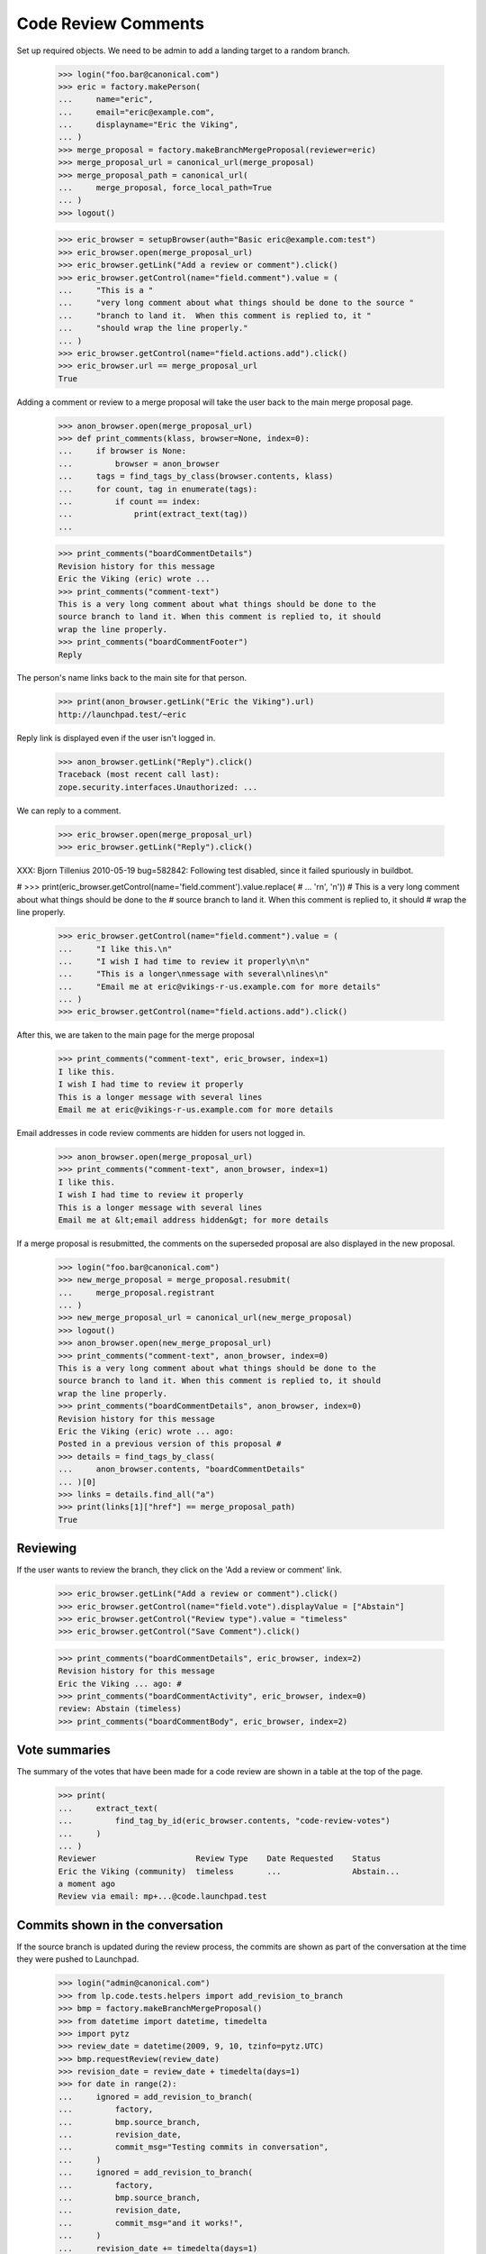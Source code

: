 Code Review Comments
====================

Set up required objects.  We need to be admin to add a landing target to a
random branch.

    >>> login("foo.bar@canonical.com")
    >>> eric = factory.makePerson(
    ...     name="eric",
    ...     email="eric@example.com",
    ...     displayname="Eric the Viking",
    ... )
    >>> merge_proposal = factory.makeBranchMergeProposal(reviewer=eric)
    >>> merge_proposal_url = canonical_url(merge_proposal)
    >>> merge_proposal_path = canonical_url(
    ...     merge_proposal, force_local_path=True
    ... )
    >>> logout()

    >>> eric_browser = setupBrowser(auth="Basic eric@example.com:test")
    >>> eric_browser.open(merge_proposal_url)
    >>> eric_browser.getLink("Add a review or comment").click()
    >>> eric_browser.getControl(name="field.comment").value = (
    ...     "This is a "
    ...     "very long comment about what things should be done to the source "
    ...     "branch to land it.  When this comment is replied to, it "
    ...     "should wrap the line properly."
    ... )
    >>> eric_browser.getControl(name="field.actions.add").click()
    >>> eric_browser.url == merge_proposal_url
    True

Adding a comment or review to a merge proposal will take the user back
to the main merge proposal page.

    >>> anon_browser.open(merge_proposal_url)
    >>> def print_comments(klass, browser=None, index=0):
    ...     if browser is None:
    ...         browser = anon_browser
    ...     tags = find_tags_by_class(browser.contents, klass)
    ...     for count, tag in enumerate(tags):
    ...         if count == index:
    ...             print(extract_text(tag))
    ...

    >>> print_comments("boardCommentDetails")
    Revision history for this message
    Eric the Viking (eric) wrote ...
    >>> print_comments("comment-text")
    This is a very long comment about what things should be done to the
    source branch to land it. When this comment is replied to, it should
    wrap the line properly.
    >>> print_comments("boardCommentFooter")
    Reply

The person's name links back to the main site for that person.

    >>> print(anon_browser.getLink("Eric the Viking").url)
    http://launchpad.test/~eric

Reply link is displayed even if the user isn't logged in.

    >>> anon_browser.getLink("Reply").click()
    Traceback (most recent call last):
    zope.security.interfaces.Unauthorized: ...

We can reply to a comment.

    >>> eric_browser.open(merge_proposal_url)
    >>> eric_browser.getLink("Reply").click()


XXX: Bjorn Tillenius 2010-05-19 bug=582842: Following test disabled,
since it failed spuriously in buildbot.

#    >>> print(eric_browser.getControl(name='field.comment').value.replace(
#    ...     '\r\n', '\n'))
#    This is a very long comment about what things should be done to the
#    source branch to land it.  When this comment is replied to, it should
#    wrap the line properly.

    >>> eric_browser.getControl(name="field.comment").value = (
    ...     "I like this.\n"
    ...     "I wish I had time to review it properly\n\n"
    ...     "This is a longer\nmessage with several\nlines\n"
    ...     "Email me at eric@vikings-r-us.example.com for more details"
    ... )
    >>> eric_browser.getControl(name="field.actions.add").click()

After this, we are taken to the main page for the merge proposal

    >>> print_comments("comment-text", eric_browser, index=1)
    I like this.
    I wish I had time to review it properly
    This is a longer message with several lines
    Email me at eric@vikings-r-us.example.com for more details

Email addresses in code review comments are hidden for users not logged in.

    >>> anon_browser.open(merge_proposal_url)
    >>> print_comments("comment-text", anon_browser, index=1)
    I like this.
    I wish I had time to review it properly
    This is a longer message with several lines
    Email me at &lt;email address hidden&gt; for more details

If a merge proposal is resubmitted, the comments on the superseded proposal
are also displayed in the new proposal.

    >>> login("foo.bar@canonical.com")
    >>> new_merge_proposal = merge_proposal.resubmit(
    ...     merge_proposal.registrant
    ... )
    >>> new_merge_proposal_url = canonical_url(new_merge_proposal)
    >>> logout()
    >>> anon_browser.open(new_merge_proposal_url)
    >>> print_comments("comment-text", anon_browser, index=0)
    This is a very long comment about what things should be done to the
    source branch to land it. When this comment is replied to, it should
    wrap the line properly.
    >>> print_comments("boardCommentDetails", anon_browser, index=0)
    Revision history for this message
    Eric the Viking (eric) wrote ... ago:
    Posted in a previous version of this proposal #
    >>> details = find_tags_by_class(
    ...     anon_browser.contents, "boardCommentDetails"
    ... )[0]
    >>> links = details.find_all("a")
    >>> print(links[1]["href"] == merge_proposal_path)
    True


Reviewing
---------

If the user wants to review the branch, they click on the 'Add a review or
comment' link.

    >>> eric_browser.getLink("Add a review or comment").click()
    >>> eric_browser.getControl(name="field.vote").displayValue = ["Abstain"]
    >>> eric_browser.getControl("Review type").value = "timeless"
    >>> eric_browser.getControl("Save Comment").click()

    >>> print_comments("boardCommentDetails", eric_browser, index=2)
    Revision history for this message
    Eric the Viking ... ago: #
    >>> print_comments("boardCommentActivity", eric_browser, index=0)
    review: Abstain (timeless)
    >>> print_comments("boardCommentBody", eric_browser, index=2)


Vote summaries
--------------

The summary of the votes that have been made for a code review are shown
in a table at the top of the page.

    >>> print(
    ...     extract_text(
    ...         find_tag_by_id(eric_browser.contents, "code-review-votes")
    ...     )
    ... )
    Reviewer                     Review Type    Date Requested    Status
    Eric the Viking (community)  timeless       ...               Abstain...
    a moment ago
    Review via email: mp+...@code.launchpad.test


Commits shown in the conversation
---------------------------------

If the source branch is updated during the review process, the commits are
shown as part of the conversation at the time they were pushed to Launchpad.

    >>> login("admin@canonical.com")
    >>> from lp.code.tests.helpers import add_revision_to_branch
    >>> bmp = factory.makeBranchMergeProposal()
    >>> from datetime import datetime, timedelta
    >>> import pytz
    >>> review_date = datetime(2009, 9, 10, tzinfo=pytz.UTC)
    >>> bmp.requestReview(review_date)
    >>> revision_date = review_date + timedelta(days=1)
    >>> for date in range(2):
    ...     ignored = add_revision_to_branch(
    ...         factory,
    ...         bmp.source_branch,
    ...         revision_date,
    ...         commit_msg="Testing commits in conversation",
    ...     )
    ...     ignored = add_revision_to_branch(
    ...         factory,
    ...         bmp.source_branch,
    ...         revision_date,
    ...         commit_msg="and it works!",
    ...     )
    ...     revision_date += timedelta(days=1)
    ...
    >>> url = canonical_url(bmp)
    >>> logout()

    >>> browser.open(url)
    >>> print_tag_with_id(browser.contents, "conversation")
    lp://dev/... updated on 2009-09-12 ...
    1. By ... on 2009-09-11
    Testing commits in conversation
    2. By ... on 2009-09-11
    and it works!
    3. By ... on 2009-09-12
    Testing commits in conversation
    4. By ... on 2009-09-12
    and it works!

The same thing works for Git.  Note that the hosting client returns newest
log entries first.

    >>> from lp.code.tests.helpers import GitHostingFixture
    >>> from lp.services.utils import seconds_since_epoch

    >>> login("admin@canonical.com")
    >>> bmp = factory.makeBranchMergeProposalForGit()
    >>> bmp.requestReview(review_date)
    >>> commit_date = review_date + timedelta(days=1)
    >>> hosting_fixture = GitHostingFixture()
    >>> for i in range(2):
    ...     hosting_fixture.getLog.result.insert(
    ...         0,
    ...         {
    ...             "sha1": str(i * 2) * 40,
    ...             "message": "Testing commits in conversation",
    ...             "author": {
    ...                 "name": bmp.registrant.display_name,
    ...                 "email": bmp.registrant.preferredemail.email,
    ...                 "time": int(seconds_since_epoch(commit_date)),
    ...             },
    ...         },
    ...     )
    ...     hosting_fixture.getLog.result.insert(
    ...         0,
    ...         {
    ...             "sha1": str(i * 2 + 1) * 40,
    ...             "message": "and it works!",
    ...             "author": {
    ...                 "name": bmp.registrant.display_name,
    ...                 "email": bmp.registrant.preferredemail.email,
    ...                 "time": int(seconds_since_epoch(commit_date)),
    ...             },
    ...         },
    ...     )
    ...     commit_date += timedelta(days=1)
    ...
    >>> url = canonical_url(bmp)
    >>> logout()

    >>> with hosting_fixture:
    ...     browser.open(url)
    ...
    >>> print_tag_with_id(browser.contents, "conversation")
    ~.../+git/...:... updated on 2009-09-12 ...
    0000000... by ... on 2009-09-11
    Testing commits in conversation
    1111111... by ... on 2009-09-11
    and it works!
    2222222... by ... on 2009-09-12
    Testing commits in conversation
    3333333... by ... on 2009-09-12
    and it works!


Inline Comments
---------------

The code review inline comments support is entirely implemented in
Javascript. The current implementation relies on comments being
rendered with the following 'data-' attributes:

    # Created a new review comment with associated inline comments
    # on the superseded and on the new MP.
    >>> login("foo.bar@canonical.com")
    >>> previewdiff = factory.makePreviewDiff(merge_proposal=merge_proposal)
    >>> new_previewdiff = factory.makePreviewDiff(
    ...     merge_proposal=new_merge_proposal
    ... )
    >>> transaction.commit()
    >>> comment1 = merge_proposal.createComment(
    ...     eric,
    ...     None,
    ...     content="a_content",
    ...     previewdiff_id=previewdiff.id,
    ...     inline_comments={"1": "No!"},
    ... )
    >>> comment2 = new_merge_proposal.createComment(
    ...     eric,
    ...     None,
    ...     content="a_content",
    ...     previewdiff_id=new_previewdiff.id,
    ...     inline_comments={"1": "Yes!"},
    ... )
    >>> transaction.commit()
    >>> previewdiff_id = previewdiff.id
    >>> new_previewdiff_id = new_previewdiff.id
    >>> logout()

    >>> def get_comment_attributes(contents):
    ...     result = {}
    ...     comments = find_tags_by_class(contents, "boardCommentDetails")
    ...     for comment in comments:
    ...         tds = comment.find_all("td")
    ...         if len(tds) == 0:
    ...             continue
    ...         td = tds[0]
    ...         if td.get("data-previewdiff-id"):
    ...             result[td["data-previewdiff-id"]] = td.get(
    ...                 "data-from-superseded", "-"
    ...             )
    ...     return result
    ...

The 'data-' attributes:

 * 'previewdiff-id': used to load the corresponding `PreviewDiff`.
 * 'from_superseded': 'True' or 'False' whether the context MP is
                      superseded by another. Used to suppress context
                      handlers on superseded comments.

They are always available in `BranchMergeProposal` pages.

    >>> anon_browser.open(merge_proposal_url)
    >>> comments = get_comment_attributes(anon_browser.contents)
    >>> comments[str(previewdiff_id)] == "False"
    True
    >>> str(new_previewdiff_id) in comments
    False

When visualized in the new merge proposal the comments from the original
merge proposal are marked as 'superseded' and there is a new and
non-superseded local comment.

    >>> anon_browser.open(new_merge_proposal_url)
    >>> comments = get_comment_attributes(anon_browser.contents)
    >>> comments[str(previewdiff_id)] == "True"
    True
    >>> comments[str(new_previewdiff_id)] == "False"
    True
